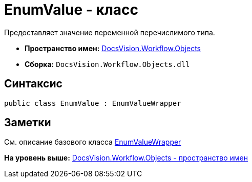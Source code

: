 = EnumValue - класс

Предоставляет значение переменной перечислимого типа.

* [.keyword]*Пространство имен:* xref:Objects_NS.adoc[DocsVision.Workflow.Objects]
* [.keyword]*Сборка:* [.ph .filepath]`DocsVision.Workflow.Objects.dll`

== Синтаксис

[source,pre,codeblock,language-csharp]
----
public class EnumValue : EnumValueWrapper
----

== Заметки

См. описание базового класса xref:EnumValueWrapper_CL.adoc[EnumValueWrapper]

*На уровень выше:* xref:../../../../api/DocsVision/Workflow/Objects/Objects_NS.adoc[DocsVision.Workflow.Objects - пространство имен]
